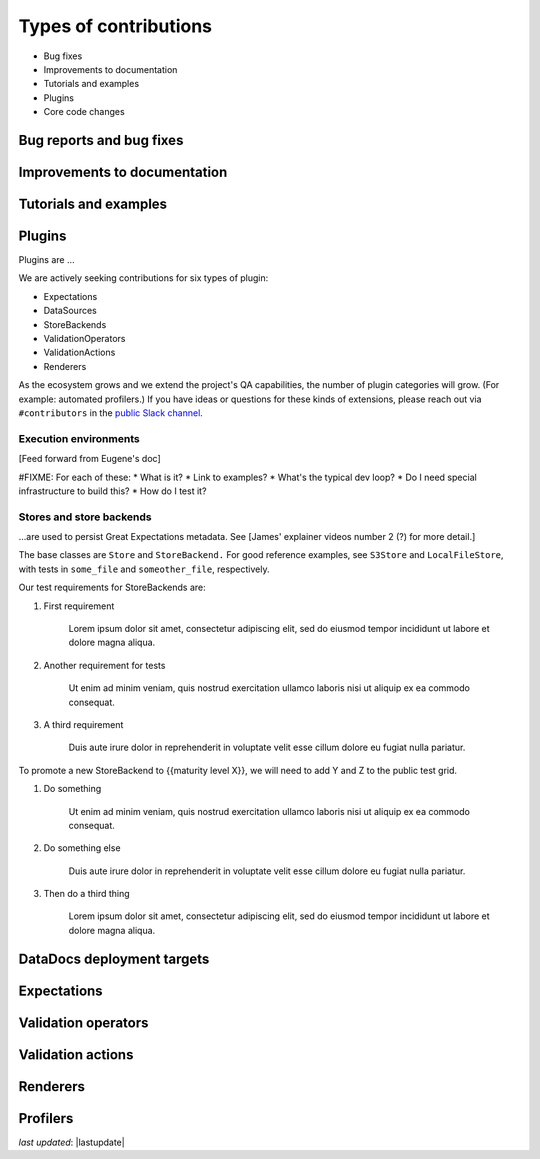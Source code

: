 .. _contributing_types_of_contributions:



Types of contributions
==========================================

* Bug fixes
* Improvements to documentation
* Tutorials and examples
* Plugins
* Core code changes

Bug reports and bug fixes
----------------------------

Improvements to documentation
--------------------------------

Tutorials and examples
--------------------------------

Plugins
--------------------------------

Plugins are ...

We are actively seeking contributions for six types of plugin:

* Expectations
* DataSources
* StoreBackends
* ValidationOperators
* ValidationActions
* Renderers

As the ecosystem grows and we extend the project's QA capabilities, the number of plugin categories will grow. (For example: automated profilers.) If you have ideas or questions for these kinds of extensions, please reach out via ``#contributors`` in the `public Slack channel <greatexpectations.io/slack>`__.


Execution environments
************************************

[Feed forward from Eugene's doc]

#FIXME: For each of these:
* What is it?
* Link to examples?
* What's the typical dev loop?
* Do I need special infrastructure to build this?
* How do I test it?



Stores and store backends
*************************************

...are used to persist Great Expectations metadata. See [James' explainer videos number 2 (?) for more detail.]

.. raw:: html

   <embed>
      <link rel="stylesheet" href="https://cdnjs.cloudflare.com/ajax/libs/font-awesome/5.12.1/css/all.min.css">
   </embed>

   <embed>
      <p><i class="fas fa-exclamation-triangle" style="color:orange"></i> Stores and store backends are in beta. Develop with caution.</p>
   </embed>

The base classes are ``Store`` and ``StoreBackend.`` For good reference examples, see ``S3Store`` and ``LocalFileStore``, with tests in ``some_file`` and ``someother_file``, respectively.

Our test requirements for StoreBackends are:

1. First requirement

    Lorem ipsum dolor sit amet, consectetur adipiscing elit, sed do eiusmod tempor incididunt ut labore et dolore magna aliqua.

2. Another requirement for tests

    Ut enim ad minim veniam, quis nostrud exercitation ullamco laboris nisi ut aliquip ex ea commodo consequat.

3. A third requirement

    Duis aute irure dolor in reprehenderit in voluptate velit esse cillum dolore eu fugiat nulla pariatur.

To promote a new StoreBackend to {{maturity level X}}, we will need to add Y and Z to the public test grid.

1. Do something

    Ut enim ad minim veniam, quis nostrud exercitation ullamco laboris nisi ut aliquip ex ea commodo consequat.

2. Do something else

    Duis aute irure dolor in reprehenderit in voluptate velit esse cillum dolore eu fugiat nulla pariatur.

3. Then do a third thing

    Lorem ipsum dolor sit amet, consectetur adipiscing elit, sed do eiusmod tempor incididunt ut labore et dolore magna aliqua.

DataDocs deployment targets
----------------------------


Expectations
----------------------------


Validation operators
----------------------------


Validation actions
----------------------------


Renderers
----------------------------

.. raw:: html

   <embed>
      <p><i class="fas fa-exclamation-triangle" style="color:red"></i> Renderers are in <a href="">alpha</a>. Develop at your own risk.</p>
   </embed>


Profilers
----------------------------




*last updated*: |lastupdate|
